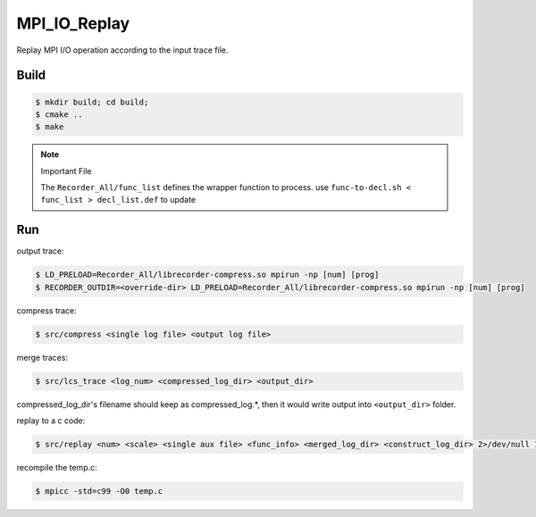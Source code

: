 MPI_IO_Replay
=============

Replay MPI I/O operation according to the input trace file.

Build
------

.. code:: bash

   $ mkdir build; cd build;
   $ cmake ..
   $ make

.. note::
   Important File

   The ``Recorder_All/func_list`` defines the wrapper function to process. use
   ``func-to-decl.sh < func_list > decl_list.def`` to update 

Run
----

output trace:

.. code:: bash

   $ LD_PRELOAD=Recorder_All/librecorder-compress.so mpirun -np [num] [prog]
   $ RECORDER_OUTDIR=<override-dir> LD_PRELOAD=Recorder_All/librecorder-compress.so mpirun -np [num] [prog]
   
compress trace:

.. code:: bash

   $ src/compress <single log file> <output log file>
   
merge traces:

.. code:: bash

   $ src/lcs_trace <log_num> <compressed_log_dir> <output_dir>

compressed_log_dir's filename should keep as compressed_log.*, then it would
write output into ``<output_dir>`` folder.
   
replay to a c code:

.. code:: bash

   $ src/replay <num> <scale> <single aux file> <func_info> <merged_log_dir> <construct_log_dir> 2>/dev/null 1>temp.c

recompile the temp.c:

.. code:: bash

   $ mpicc -std=c99 -O0 temp.c 
